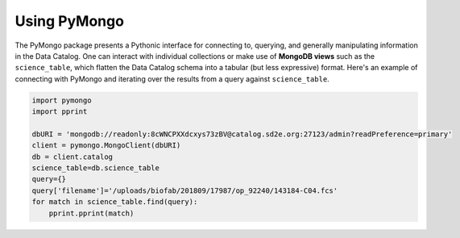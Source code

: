 .. _pymongo:

=============
Using PyMongo
=============

The PyMongo package presents a Pythonic interface for connecting to, querying,
and generally manipulating information in the Data Catalog. One can interact
with individual collections or make use of **MongoDB views** such as the
``science_table``, which flatten the Data Catalog schema into a tabular (but
less expressive) format. Here's an example of connecting with PyMongo and
iterating over the results from a query against ``science_table``.

.. code-block:: python

    import pymongo
    import pprint

    dbURI = 'mongodb://readonly:8cWNCPXXdcxys73zBV@catalog.sd2e.org:27123/admin?readPreference=primary'
    client = pymongo.MongoClient(dbURI)
    db = client.catalog
    science_table=db.science_table
    query={}
    query['filename']='/uploads/biofab/201809/17987/op_92240/143184-C04.fcs'
    for match in science_table.find(query):
        pprint.pprint(match)

.. only::  subproject and html

   Indices
   =======

   * :ref:`genindex`


